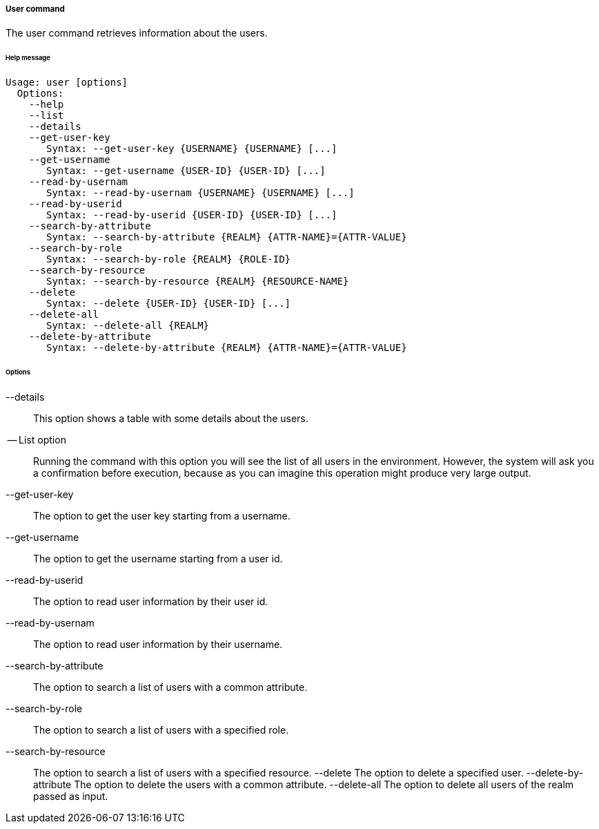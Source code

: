 //
// Licensed to the Apache Software Foundation (ASF) under one
// or more contributor license agreements.  See the NOTICE file
// distributed with this work for additional information
// regarding copyright ownership.  The ASF licenses this file
// to you under the Apache License, Version 2.0 (the
// "License"); you may not use this file except in compliance
// with the License.  You may obtain a copy of the License at
//
//   http://www.apache.org/licenses/LICENSE-2.0
//
// Unless required by applicable law or agreed to in writing,
// software distributed under the License is distributed on an
// "AS IS" BASIS, WITHOUT WARRANTIES OR CONDITIONS OF ANY
// KIND, either express or implied.  See the License for the
// specific language governing permissions and limitations
// under the License.
//

===== User command
The user command retrieves information about the users.

[discrete]
====== Help message
[source,bash]
----
Usage: user [options]
  Options:
    --help 
    --list 
    --details 
    --get-user-key
       Syntax: --get-user-key {USERNAME} {USERNAME} [...]
    --get-username
       Syntax: --get-username {USER-ID} {USER-ID} [...]
    --read-by-usernam
       Syntax: --read-by-usernam {USERNAME} {USERNAME} [...]
    --read-by-userid
       Syntax: --read-by-userid {USER-ID} {USER-ID} [...]
    --search-by-attribute
       Syntax: --search-by-attribute {REALM} {ATTR-NAME}={ATTR-VALUE}
    --search-by-role
       Syntax: --search-by-role {REALM} {ROLE-ID}
    --search-by-resource
       Syntax: --search-by-resource {REALM} {RESOURCE-NAME}
    --delete
       Syntax: --delete {USER-ID} {USER-ID} [...]
    --delete-all 
       Syntax: --delete-all {REALM}
    --delete-by-attribute
       Syntax: --delete-by-attribute {REALM} {ATTR-NAME}={ATTR-VALUE}
----

[discrete]
====== Options

--details::
This option shows a table with some details about the users.
-- List option::
Running the command with this option you will see the list of all users in the environment. However, the system will 
ask you a confirmation before execution, because as you can imagine this operation might produce very large output.
--get-user-key::
The option to get the user key starting from a username.
--get-username::
The option to get the username starting from a user id.
--read-by-userid::
The option to read user information by their user id.
--read-by-usernam::
The option to read user information by their username.
--search-by-attribute::
The option to search a list of users with a common attribute.
--search-by-role::
The option to search a list of users with a specified role.
--search-by-resource::
The option to search a list of users with a specified resource.
--delete
The option to delete a specified user.
--delete-by-attribute
The option to delete the users with a common attribute.
--delete-all
The option to delete all users of the realm passed as input.